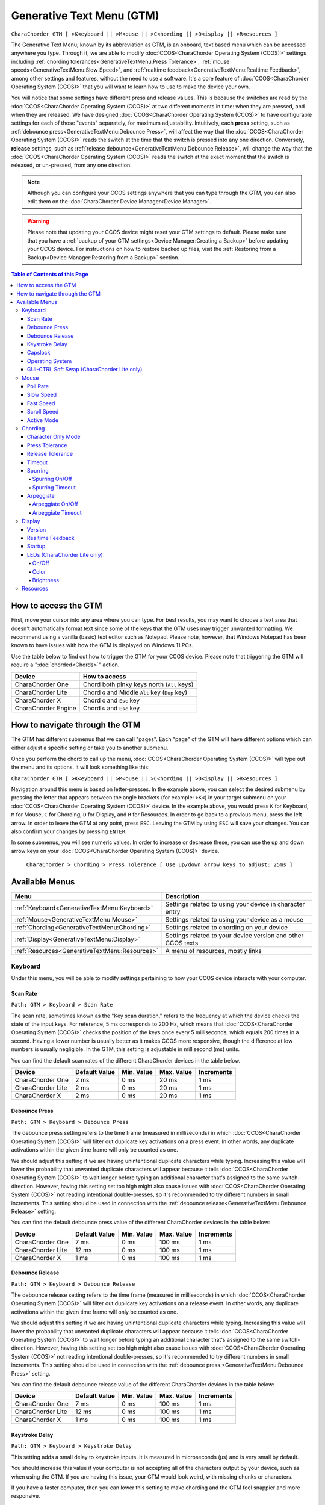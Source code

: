 .. _Generative Text Menu (GTM):

Generative Text Menu (GTM)
=============================

``CharaChorder GTM [ >K<eyboard || >M<ouse || >C<hording || >D<isplay || >R<esources ]``

The Generative Text Menu, known by its abbreviation as GTM, is an onboard, text based menu which can be accessed 
anywhere you type. Through it, we are able to modify :doc:`CCOS<CharaChorder Operating System (CCOS)>` settings including :ref:`chording tolerances<GenerativeTextMenu:Press Tolerance>`, :ref:`mouse speeds<GenerativeTextMenu:Slow Speed>`, and :ref:`realtime feedback<GenerativeTextMenu:Realtime Feedback>`, among other settings and features, without the need to use a software. It's a core feature of :doc:`CCOS<CharaChorder Operating System (CCOS)>` that you will want to 
learn how to use to make the device your own.

You will notice that some settings have different press and release values. This is because the switches are read by the :doc:`CCOS<CharaChorder Operating System (CCOS)>` at two different moments in time: when they are pressed, and when they are released. We have designed :doc:`CCOS<CharaChorder Operating System (CCOS)>` to have configurable settings for each of those "events" separately, for maximum adjustability. Intuitively, each **press** setting, such as :ref:`debounce press<GenerativeTextMenu:Debounce Press>`, will affect the way that the :doc:`CCOS<CharaChorder Operating System (CCOS)>` reads the switch at the time that the switch is pressed into any one direction. Conversely, **release** settings, such as :ref:`release debounce<GenerativeTextMenu:Debounce Release>`, will change the way that the :doc:`CCOS<CharaChorder Operating System (CCOS)>` reads the switch at the exact moment that the switch is released, or un-pressed, from any one direction.

.. note::
	Although you can configure your CCOS settings anywhere that you can type through the GTM, you can also edit them on the :doc:`CharaChorder Device Manager<Device Manager>`.

.. warning::
	Please note that updating your CCOS device might reset your GTM settings to default. Please make sure that you have a :ref:`backup of your GTM settings<Device Manager:Creating a Backup>` before updating your CCOS device. For instructions on how to restore backed up files, visit the :ref:`Restoring from a Backup<Device Manager:Restoring from a Backup>` section.

.. contents:: Table of Contents of this Page
   :local:

How to access the GTM
*********************

First, move your cursor into any area where you can type. For best results, you may want to choose a text area that doesn't automatically format text since some of the keys that the GTM uses may trigger unwanted formatting. We recommend using a vanilla (basic) text editor such as Notepad. Please note, however, that Windows Notepad has been known to have issues with how the GTM is displayed on Windows 11 PCs.

Use the table below to find out how to trigger the GTM for your CCOS device. Please note that triggering the GTM will require a ":doc:`chorded<Chords>`" action.

.. csv-table::
    :header: "Device", "How to access"

    "CharaChorder One", "Chord both pinky keys north (``Alt`` keys)"
    "CharaChorder Lite", "Chord ``G`` and Middle ``Alt`` key (``Dup`` key)"
    "CharaChorder X", "Chord ``G`` and ``Esc`` key"
    "CharaChorder Engine", "Chord ``G`` and ``Esc`` key"

How to navigate through the GTM
*******************************

The GTM has different submenus that we can call "pages". Each "page" of the GTM will have different options which can either adjust a specific setting or take you to another submenu. 

Once you perform the chord to call up the menu, :doc:`CCOS<CharaChorder Operating System (CCOS)>` will type out the menu and its options. It will look something like this:
	
``CharaChorder GTM [ >K<eyboard || >M<ouse || >C<hording || >D<isplay || >R<esources ]``

Navigation around this menu is based on letter-presses. In the example above, you can select the desired submenu by pressing the letter that appears between the angle brackets (for example: ``>K<``) in your target submenu on your :doc:`CCOS<CharaChorder Operating System (CCOS)>` device. In the example above, you would press ``K`` for Keyboard, ``M`` for Mouse, ``C`` for Chording, ``D`` for Display, and ``R`` for Resources. In order to go back to a previous menu, press the left arrow. In order to leave the GTM at any point, press ``ESC``. Leaving the GTM by using ``ESC`` will save your changes. You can also confirm your changes by pressing ``ENTER``. 

In some submenus, you will see numeric values. In order to increase or decrease these, you can use the up and down arrow keys on your :doc:`CCOS<CharaChorder Operating System (CCOS)>` device.

	``CharaChorder > Chording > Press Tolerance [ Use up/down arrow keys to adjust: 25ms ]``


Available Menus
***************

.. csv-table::
    :header: "Menu", "Description"

    ":ref:`Keyboard<GenerativeTextMenu:Keyboard>`", "Settings related to using your device in character entry"
    ":ref:`Mouse<GenerativeTextMenu:Mouse>`", "Settings related to using your device as a mouse"
    ":ref:`Chording<GenerativeTextMenu:Chording>`", "Settings related to chording on your device"
    ":ref:`Display<GenerativeTextMenu:Display>`","Settings related to your device version and other CCOS texts"
    ":ref:`Resources<GenerativeTextMenu:Resources>`", "A menu of resources, mostly links"

Keyboard
--------

Under this menu, you will be able to modify settings pertaining to how your CCOS device interacts with your computer.

Scan Rate
~~~~~~~~~

``Path: GTM > Keyboard > Scan Rate``

The scan rate, sometimes known as the "Key scan duration," refers to the frequency at which the device checks the state of the input keys. 
For reference, 5 ms corresponds to 200 Hz, which means that :doc:`CCOS<CharaChorder Operating System (CCOS)>` checks the position of the keys once every 5 milliseconds, which equals 200 times in a second. Having a lower number is usually better as it makes CCOS more responsive, though the difference at low numbers is usually negligible. In the GTM, this setting is adjustable in millisecond (ms) units.

You can find the default scan rates of the different CharaChorder devices in the table below.

+------------------+----------------+------------+------------+---------------+
| Device           | Default Value  | Min. Value | Max. Value | Increments    |
+==================+================+============+============+===============+
| CharaChorder One | 2 ms           | 0 ms       | 20 ms      | 1 ms          |
+------------------+----------------+------------+------------+---------------+
| CharaChorder Lite| 2 ms           | 0 ms       | 20 ms      | 1 ms          |
+------------------+----------------+------------+------------+---------------+
| CharaChorder X   | 2 ms           | 0 ms       | 20 ms      | 1 ms          |
+------------------+----------------+------------+------------+---------------+


Debounce Press
~~~~~~~~~~~~~~

``Path: GTM > Keyboard > Debounce Press``

The debounce press setting refers to the time frame (measured in milliseconds) in which  :doc:`CCOS<CharaChorder Operating System (CCOS)>` will filter out duplicate key activations on a press event. In other words, any duplicate activations within the given time frame will only be counted as one. 

We should adjust this setting if we are having unintentional duplicate characters while typing. Increasing this value will lower the probability that unwanted duplicate characters will appear because it tells :doc:`CCOS<CharaChorder Operating System (CCOS)>` to wait longer before typing an additional character that's assigned to the same switch-direction. However, having this setting set too high might also cause issues with :doc:`CCOS<CharaChorder Operating System (CCOS)>` not reading intentional double-presses, so it's recommended to try different numbers in small increments. This setting should be used in connection with the :ref:`debounce release<GenerativeTextMenu:Debounce Release>` setting.

You can find the default debounce press value of the different CharaChorder devices in the table below:

+------------------+----------------+------------+------------+---------------+
| Device           | Default Value  | Min. Value | Max. Value | Increments    |
+==================+================+============+============+===============+
| CharaChorder One | 7 ms           | 0 ms       | 100 ms     | 1 ms          |
+------------------+----------------+------------+------------+---------------+
| CharaChorder Lite| 12 ms          | 0 ms       | 100 ms     | 1 ms          |
+------------------+----------------+------------+------------+---------------+
| CharaChorder X   | 1 ms           | 0 ms       | 100 ms     | 1 ms          |
+------------------+----------------+------------+------------+---------------+



Debounce Release
~~~~~~~~~~~~~~~~

``Path: GTM > Keyboard > Debounce Release``

The debounce release setting refers to the time frame (measured in milliseconds) in which :doc:`CCOS<CharaChorder Operating System (CCOS)>` will filter out duplicate key activations on a release event. In other words, any duplicate activations within the given time frame will only be counted as one. 

We should adjust this setting if we are having unintentional duplicate characters while typing. Increasing this value will lower the probability that unwanted duplicate characters will appear because it tells :doc:`CCOS<CharaChorder Operating System (CCOS)>` to wait longer before typing an additional character that's assigned to the same switch-direction. However, having this setting set too high might also cause issues with :doc:`CCOS<CharaChorder Operating System (CCOS)>` not reading intentional double-presses, so it's recommended to try different numbers in small increments. This setting should be used in connection with the :ref:`debounce press <GenerativeTextMenu:Debounce Press>` setting.

You can find the default debounce release value of the different  CharaChorder devices in the table below:

+------------------+----------------+------------+------------+---------------+
| Device           | Default Value  | Min. Value | Max. Value | Increments    |
+==================+================+============+============+===============+
| CharaChorder One | 7 ms           | 0 ms       | 100 ms     | 1 ms          |
+------------------+----------------+------------+------------+---------------+
| CharaChorder Lite| 12 ms          | 0 ms       | 100 ms     | 1 ms          |
+------------------+----------------+------------+------------+---------------+
| CharaChorder X   | 1 ms           | 0 ms       | 100 ms     | 1 ms          |
+------------------+----------------+------------+------------+---------------+

Keystroke Delay
~~~~~~~~~~~~~~~

``Path: GTM > Keyboard > Keystroke Delay``

This setting adds a small delay to keystroke inputs. It is measured in microseconds (μs) and is very small by default. 

You should increase this value if your computer is not accepting all of the characters output by your device, such as when using the GTM. If you are having this issue, your GTM would look weird, with missing chunks or characters. 

If you have a faster computer, then you can lower this setting to make chording and the GTM feel snappier and more responsive. 

This value is adjusted in 40us increments. You can find the default debounce press of the different  CharaChorder devices in the table below:

+------------------+----------------+------------+-------------+--------------+
| Device           | Default Value  | Min. Value | Max. Value  | Increments   |
+==================+================+============+=============+==============+
| CharaChorder One | 480 μs         | 0 μs       | 10200 μs    | 40 μs        |
+------------------+----------------+------------+-------------+--------------+
| CharaChorder Lite| 480 μs         | 0 μs       | 10200 μs    | 40 μs        |
+------------------+----------------+------------+-------------+--------------+
| CharaChorder X   | 480 μs         | 0 μs       | 10200 μs    | 40 μs        |
+------------------+----------------+------------+-------------+--------------+
 
Capslock
~~~~~~~~

``Path: GTM > Keyboard > Capslock``

This setting is similar to a computer's Capslock: it toggles the state of the capslock. When on, all 
letters output by the CCOS device will be capitalized. When off, all letters output by the CCOS device will be lowercase.

Operating System
~~~~~~~~~~~~~~~~

``Path: GTM > Keyboard > Operating System``

This setting refers to your host computer's operating system. Because the keys on the different computer operating systems may vary, you can set your CCOS device up so that it matches your computer. 

Currently, on CCOS, you can select between Windows, Mac, Linux, iOS, or Android.

The intent of this setting is to provide more accurate key mapping. As such, it is recommendable to set this setting to match whatever computer operating system you're using your CCOS device on.

.. csv-table::
    :header: "Device", "Default"

    "CharaChorder One", "Windows"
    "CharaChorder Lite", "Windows"
    "CharaChorder X", "Windows"

.. Warning::
	As of December of 2023, this setting doesn't do anything on CCOS devices.

GUI-CTRL Soft Swap (CharaChorder Lite only)
~~~~~~~~~~~~~~~~~~~~~~~~~~~~~~~~~~~~~~~~~~~

``Path: GTM > Keyboard > GUI-CTRL Soft Swap``

This setting will swap the behavior of the two keys on the bottom-left of the CharaChorder Lite. 

Traditional QWERTY keyboards keep the ``CTRL`` key at the bottom left corner of the keyboard with the ``GUI`` key (Command key on Mac, Windows key on Windows, Super key on Linux, etc.) to the right of the ``CTRL`` key. The CharaChorder Lite has these two keys swapped by default, which some users find odd and difficult to adjust to. A brand new CharaChorder Lite will have the ``GUI`` key at the bottom-left corner with the ``CTRL`` key to the right of the ``GUI`` key.

With this setting, you can effectively swap the two keys' location at the level of the CCOS so that ``CTRL`` is at the bottom-left corner.

This setting has two options: GUI-CTRL and CTRL-GUI. This setting is set to GUI-CTRL by default.

**Default Key Mapping:**

.. _GUI-CTRL:
.. image:: /assets/images/GUI-CTRL.jpg
  :width: 1200
  :alt: Default CharaChorder Lite CTRL mapping

**Key Mapping after swapping:**

.. _CTRL-GUI:
.. image:: /assets/images/CTRL-GUI.jpg
  :width: 1200
  :alt: Alternative CharaChorder Lite CTRL mapping

Users who are used to traditional keyboard layouts will want to take advantage of this setting so they don't have to relearn the new position of the keys.

Mouse
-----

CCOS allows you to use your device as a mouse including functions like scrolling and cursor movement. This section will cover settings that relate to the mouse function on CCOS devices.

Poll Rate
~~~~~~~~~

``Path: GTM > Mouse > Poll Rate``

The polling rate (poll rate) is the frequency at which data from the CharaChorder's mouse functionality is sent to the device it's connected to. In other words, how often it updates the cursor's position to the computer. This is typically expressed in Hz (Hertz), with the average gaming mouse reporting data at 1000 Hz, which means 1000 times every second.

However, :doc:`CCOS<CharaChorder Operating System (CCOS)>` uses ms (milliseconds) which is directly inverse to Hz. 1 ms is equal to 1000 Hz, 2 ms is equal to 500 Hz, and 1000 ms is equal to 1 Hz.

 .. dropdown:: An Explanation of Hz to ms conversion

    In the context of frequency and period (time duration), the relationship is inverse. Frequency is the number of cycles per second, measured in Hz. The period is the time it takes for one cycle to complete, measured in seconds (s). The formula is:

	``Frequency (Hz) = 1/Period (s), where s = 1000 ms``
 
    If you convert the period to milliseconds (ms), the relationship remains inverse. For instance, if you have a frequency of 1000 Hz, the period is 1 ms (because 1 second = 1000 milliseconds). As the frequency increases, the period (measured in ms) decreases.



You can find the default settings for each device in the table below:

.. csv-table::
    :header: "Device", "Default", "Min. Value", "Max. Value", "Increments"

    "CharaChorder One", "20 ms", "0 ms", "100 ms", "1 ms (Hz)"
    "CharaChorder Lite", "20 ms", "0 ms", "100 ms", "1 ms (Hz)"
    "CharaChorder X", "20 ms", "0 ms", "100 ms", "1 ms (Hz)"

This setting is used in conjunction with the :ref:`slow speed <GenerativeTextMenu:Slow Speed>` and :ref:`fast speed <GenerativeTextMenu:Fast Speed>` settings. Both, the :ref:`slow speed <GenerativeTextMenu:Slow Speed>` and the :ref:`fast speed <GenerativeTextMenu:Fast Speed>` rely on the poll rate.

Slow Speed
~~~~~~~~~~

``Path: GTM > Mouse > Slow Speed``

Slow speed is activated when you use only one of the mouse keys in a single direction (as opposed to using 2 keys in the same direction). Increasing this setting will make your CCOS pointer move faster. 

This setting is used in conjunction with :ref:`poll rate <GenerativeTextMenu:Poll Rate>`. See the explanation below.

.. dropdown:: Explanation of CCOS mouse speeds

    The mouse speed refers to the speed of the cursor on the CharaChorder's mouse functionality. The cursor will move at the number of pixels (px) indicated by this setting multiplied by the number of Hz indicated by the :ref:`polling rate<GenerativeTextMenu:Poll Rate>`. 

    In other words, if your speed is set to 2 px, and your :ref:`poll rate<GenerativeTextMenu:Poll Rate>` is set to 20 ms (~50 Hz), your CharaChorder's cursor will move at 100 pixels per second (px/s). The equation comes out to:
    ``Speed (px) x poll rate (Hz) = Number of pixels that the cursor will move per second``


You can find the default settings for each device in the table below:

.. csv-table::
    :header: "Device", "Default", "Min. Value", "Max. Value", "Increments"

    "CharaChorder One", "5 px", "0 px", "250 px", "1 px"
    "CharaChorder Lite", "16 px", "0 px", "250 px", "1 px"
    "CharaChorder X", "16 px", "0 px", "250 px", "1 px"

Fast Speed
~~~~~~~~~~

``Path: GTM > Mouse > Fast Speed``

Fast speed is activated when you use two mouse keys in a single direction (as opposed to using only one key in the same direction). Increasing this setting will make your CCOS pointer move faster. 

This setting is used in conjunction with :ref:`poll rate <GenerativeTextMenu:Poll Rate>`. See the explanation below.

.. dropdown:: Explanation of CCOS mouse speeds

    The mouse speed refers to the speed of the cursor on the CharaChorder's mouse functionality. The cursor will move at the number of pixels (px) indicated by this setting multiplied by the number of Hz indicated by the :ref:`polling rate<GenerativeTextMenu:Poll Rate>`. 

    In other words, if your speed is set to 2 px, and your :ref:`poll rate<GenerativeTextMenu:Poll Rate>` is set to 20 ms (~50 Hz), your CharaChorder's cursor will move at 100 pixels per second (px/s). The equation comes out to:
    ``Speed (px) x poll rate (Hz) = Number of pixels that the cursor will move per second``


You can find the default settings for each device in the table below:

.. csv-table::
    :header: "Device", "Default", "Min. Value", "Max. Value", "Increments"

    "CharaChorder One", "25 px", "0 px", "250 px", "1 px"
    "CharaChorder Lite", "32 px", "0 px", "250 px", "1 px"
    "CharaChorder X", "32 px", "0 px", "250 px", "1 px"

Scroll Speed
~~~~~~~~~~~~

``Path: GTM > Mouse > Scroll Speed``

Scroll speed refers to the speed at which your CCOS scroll will scroll. 

Increasing this setting will make your CCOS scrolling scroll faster. This setting is used in conjunction with :ref:`poll rate <GenerativeTextMenu:Poll Rate>`. See the explanation below.

.. dropdown:: Explanation of CCOS mouse speeds

    The scroll speed refers to the speed at which the CharaChorder scrolls at. The CCOS will scroll at the number of pixels (px) indicated by this setting multiplied by the number of Hz indicated by the :ref:`polling rate<GenerativeTextMenu:Poll Rate>`. 

    In other words, if your speed is set to 2 px, and your :ref:`poll rate<GenerativeTextMenu:Poll Rate>` is set to 20 ms (~50 Hz), your CharaChorder's scroll will move at 100 pixels per second (px/s). The equation comes out to:
    ``Speed (px) x poll rate (Hz) = Number of pixels that the cursor will move per second``


You can find the default settings for each device in the table below:

.. csv-table::
    :header: "Device", "Default", "Min. Value", "Max. Value", "Increments"

    "CharaChorder One", "2 px", "0 px", "25 px", "1 px"
    "CharaChorder Lite", "2 px", "0 px", "25 px", "1 px"
    "CharaChorder X", "2 px", "0 px", "25 px", "1 px"


Active Mode
~~~~~~~~~~~

``Path: GTM > Mouse > Active Mode``

Active mode nudges your mouse cursor one pixel every minute or so (not a specific timing).
This setting can be used to keep your computer from going to sleep. You might turn this setting off if you notice desktop apps are preventing you from getting mobile notifications (for example on Discord or Microsoft Teams).

Chording
--------

CCOS devices feature the ability to :doc:`chord<Chords>`. The following settings affect the device's chording abilities.

Character Only Mode
~~~~~~~~~~~~~~~~~~~

``Path: GTM > Chording > Character Only Mode``

This setting is a toggle that disables chording capabilities on CCOS devices. It is off by default and can be enabled in case we don't want any chording at all. This setting can be useful in cases where we don't want to accidentally trigger chords unintentionally, such as when gaming.

If your CCOS device suddenly loses its chording ability, it's a good idea to check if this setting is toggled off. 

Press Tolerance 
~~~~~~~~~~~~~~~

``Path: GTM > Chording > Press Tolerance``

The press tolerance refers to a window of time in which a chord can be performed, measured in milliseconds (ms). This timer is initiated upon the first "press" action of the first key in a chord and ends once the last key of the chord is pressed, or until the press tolerance runs out, whichever comes first.

.. _Tolerances:

.. image:: /assets/images/Press-and-Release-Tolerances.png
  :width: 1200
  :alt: Diagram Explaining Tolerances

Put simply, increasing the press tolerance (usually, done in conjunction with increasing the :ref:`release tolerance <GenerativeTextMenu:Release Tolerance>`) makes it easier to perform chords.

.. note::
    The press tolerance scales (increases) according to the number of keys in a chord. The window of time will be bigger with a 6-key chord than with a 3-key chord. This means that, though you might set the tolerance to a specific timing, it will actually be longer than that depending on how many keys are in your chord.

You can increase this setting in order to make that window of time longer and make chording easier.

The downside to having higher values is that you may accidentally trigger chords during normal character entry. Therefore, if you are noticing chords fire unintentionally, it is a good idea to lower this setting along with the :ref:`release tolerance <GenerativeTextMenu:Release Tolerance>`.

You can find the default settings for each device in the table below:

.. csv-table::
    :header: "Device", "Default", "Min. Value", "Max. Value", "Increments"

    "CharaChorder One", "25 ms", "0 ms", "150 ms", "1 ms"
    "CharaChorder Lite", "25 ms", "0 ms", "150 ms", "1 ms"
    "CharaChorder X", "25 ms", "0 ms", "150 ms", "1 ms"

Release Tolerance
~~~~~~~~~~~~~~~~~

``Path: GTM > Chording > Release Tolerance``

The release tolerance refers to a window of time in which a chord can be performed, measured in milliseconds (ms). This timer is initiated upon the first "release" action of any key in a chord and ends once the chord is fully performed, or until the release tolerance runs out, whichever comes first.

.. image:: /assets/images/Press-and-Release-Tolerances.png
  :width: 1200
  :alt: Diagram Explaining Tolerances

Put simply, increasing the release tolerance (usually, done in conjunction with increasing the :ref:`press tolerance <GenerativeTextMenu:Press Tolerance>`) makes it easier to perform chords.

.. note::
    The press tolerance scales (increases) according to the number of keys in a chord. The window of time will be bigger with a 6-key chord than with a 3-key chord. This means that, though you might set the tolerance to a specific timing, it will actually be longer than that depending on how many keys are in your chord.

You can increase this setting in order to make that window of time longer and make chording easier.

The downside to having higher values is that you may accidentally trigger chords during normal character entry. Therefore, if you are noticing chords fire unintentionally, it is a good idea to lower this setting along with the :ref:`press tolerance <GenerativeTextMenu:Press Tolerance>`.

You can find the default settings for each device in the table below:

.. csv-table::
    :header: "Device", "Default", "Min. Value", "Max. Value", "Increments"

    "CharaChorder One", "18 ms", "0 ms", "150 ms", "1 ms"
    "CharaChorder Lite", "18 ms", "0 ms", "150 ms", "1 ms"
    "CharaChorder X", "18 ms", "0 ms", "150 ms", "1 ms"


Timeout
~~~~~~~

``Path: GTM > Chording > Timeout``

This setting will change how long CCOS counts time in order to replace characters that precede a chord.

CCOS devices have a running timer that starts after every single character that is entered in traditional chentry (character entry, i.e. one letter at a time). This timer controls whether or not the next chord that you perform deletes the preceding characters.

This feature allows users to misfire chords, yet be able to correct them by quickly performing the chord correctly, without having to backspace manually to erase the misfired chord. The result is that the timeout will automatically backspace all of the preceding characters (up to the last :doc:`breaking character </Breaking Character>`) and replace them with the intended chord.

You can set this setting to be as low as 0.0 seconds (s) or as high as 25.0 seconds (s), being able to adapt it to your individual :doc:`chording<Chords>` style.

.. warning::
    Setting this setting to 0.0 s will result in :doc:`chords<Chords>` not working at all. They will fire, but they will not automatically erase the :ref:`chord inputs<Chord Input>`.

You can find the default settings for each device in the table below:

.. csv-table::
    :header: "Device", "Default", "Min. Value", "Max. Value", "Increments"

    "CharaChorder One", "4 s", "0 s", "25 s", "0.1 s"
    "CharaChorder Lite", "4 s", "0 s", "25 s", "0.1 s"
    "CharaChorder X", "4 s", "0 s", "25 s", "0.1 s"

Spurring
~~~~~~~~

``Path: GTM > Chording > Spurring``

A 'chording only' mode which tells your device to output chords on a press event rather than a press & release and release event. When in spurring mode, you can press the keys of a chord one at a time with a much longer waiting period, which makes it a useful mode for those who want to practice chording without worrying about proper :ref:`timing<GenerativeTextMenu:Press Tolerance>`. 

Spurring mode also enables you to jump from one chord to another without releasing everything. It can provide significant speed gains when chording, but also takes away the flexibility of character entry. Spurring mode can truly maximize speed when chording if a user has chords for all of the words they want to use. 

Spurring On/Off
^^^^^^^^^^^^^^^

``Path: GTM > Chording > Character Only Mode > Spurring Timeout``

This setting will toggle spurring mode ON or OFF.

Spurring Timeout
^^^^^^^^^^^^^^^^

``Path: GTM > Chording > Spurring > Spurring Timeout``

The time of inactivity to default back to fluid chorded/character entry mode (aka spurring off).

You can find the default settings for each device in the table below:

.. csv-table::
    :header: "Device", "Default", "Min. Value", "Max. Value", "Increments"

    "CharaChorder One", "240 s", "0 s", "250 s", "1 s"
    "CharaChorder Lite", "240 s", "0 s", "250 s", "1 s"
    "CharaChorder X", "240 s", "0 s", "250 s", "1 s"

Arpeggiate
~~~~~~~~~~

``Path: GTM > Chording > Arpeggiate``

Arpeggiate actions are timed actions that can modify a chord after the chord is performed. A quick example of this is the use of chord modifiers after you perform the chord. You can read that section for information on how the :doc:`chord modifiers<Chord Modifiers>` work.

With arpeggiates enabled, you can chord the word ``run`` and then, within the :ref:`arpeggiate timeout window<GenerativeTextMenu:Arpeggiate Timeout>`, press the past tense modifier for the word to be "modified" into its past tense variant; in english, ``ran``.
 

Arpeggiate On/Off
^^^^^^^^^^^^^^^^^

``Path: GTM > Chording > Arpeggiate > Arpeggiate On/Off``

This setting will let you toggle the arpeggiate capability ON or OFF. 

Some users dislike arpeggiates as, in really fast typing, it may cause unwanted modifications.

Arpeggiate Timeout
^^^^^^^^^^^^^^^^^^

``Path: GTM > Chording > Arpeggiate > Arpeggiate Timeout``

The arpeggiate timeout is a window of time after a chord is performed during which CCOS will expect arpeggiates to be performed. After this timer runs out, CCOS will NO LONGER modify the preceding chord. 

A common issue that users may run into while having arpeggiates enabled is the shift key modifying the preceding chord instead of the next key. For this reason, some users lower the arpeggiate timeout to a really low amount of time in order to reduce the possibility of this happening unintentionally.

Display
-------

Under this section, you'll find settings that deal with how your CharaChorder displays certain things.

Version
~~~~~~~

``Path: GTM > Display > Version``

Though this is not a setting that can be modified, it's a useful piece of text that will show you the CCOS version that your CharaChorder is currently on. You can use this to quickly check what version you are running on the fly, anywhere that you can read GTM

Realtime Feedback
~~~~~~~~~~~~~~~~~

``Path: GTM > Display > Realtime Feedback``

This setting toggles realtime feedback ON or OFF. 

Realtime feedback refers to the helpful text like ``SPURRING_ON``, ``SPURRING_OFF`` etc, that lets the user know if a certain mode has been activated or deactivated on the CharaChorder device. Since there is no other visual way to know if the chord used to enable or disable certain settings, it is helpful to have these texts pop up as confirmation.

.. Note::
	The realtime feedback setting controls the :ref:`startup<GenerativeTextMenu:Startup>` setting. If realtime feedback is OFF, then startup will be OFF, regardless of that setting's individual toggle.

Startup
~~~~~~~

``Path: GTM > Display > Startup``

Having this setting set to "ON" will result in your device displaying the text "CCOS is ready." after you have plugged your device into a computer. The startup text will be displayed wherever your cursor was last typing, if that window is active. This setting is useful so that you know when your CharaChorder device is ready to be used, since startup may take a couple of seconds.

However, if you have editable text highlighted when you connect your CharaChorder, this setting will replace that highlighted text with the startup message. Additionally, if there is not a selected window where text may be typed, the key codes that the CharaChorder sends to your computer in order to display the startup message may be interpreted by your computer as actions and may result in unwanted behavior.

If you would rather not have this message display every time that you connect your device, then you can toggle this setting OFF.

.. Warning::
	The Startup setting is dependent on the :ref:`realtime feedback setting<GenerativeTextMenu:Realtime Feedback>`. If that setting is set to OFF, then Startup won't display, even if Startup is set to ON.

LEDs (CharaChorder Lite only)
~~~~~~~~~~~~~~~~~~~~~~~~~~~~~

``Path: GTM > Display > LEDs``

The :doc:`CharaChorder Lite<CharaChorder_Lite>` comes with RGB LEDs that light up the keys of the keyboard from below with a static light. This section contains settings pertaining to those LED lights.

.. note::
	LED settings only exist in the GTM for :doc:`CharaChorder Lite<CharaChorder_Lite>` devices, not on any other CharaChorder devices.

On/Off
^^^^^^

``Path: GTM > Display > LEDs > On/Off``

Quickly toggle the LEDs on or off with this setting.

Color 
^^^^^

``Path: GTM > Display > LEDs > Color``

Use this setting to change the color of the LED backlights on your CharaChorder Lite. In the GTM, there are 11 colors to choose from which you can see in the table below:

.. csv-table::
    :header: "Letter", "Color"

	"W", "White"
	"R", "Red"
	"O", "Orange"
	"Y", "Yellow"
	"L", "Lime"
	"G", "Green"
	"C", "Cyan"
	"B", "Blue"
	"V", "Violet"
	"P", "Pink"
	"M", "Multicolor"

Please note that, as of December of 2023, the LEDs are NOT individually addressable. The color setting changes the color of ALL LEDs at the same time.

Brightness
^^^^^^^^^^

``Path: GTM > Display > LEDs > Brightness``

This setting lets you adjust the brightness of the LED backlights on your CharaChorder Lite. You can choose any number between 0 and 50, where 0 means that your LEDs are completely off and 50 means that your LEDs are at max brightness.

Please note that LEDs are NOT individually addressable as of December of 2023. The brightness setting adjusts the brightness for ALL LEDs equally.

.. note::
    If you are using a low power usb bank or port, having a high LED brightness may lead to issues with your CharaChorder Lite's power. If you have issues on your device that seem to keep your CharaChorder Lite from properly powering on or staying on, it may be a good idea to lower this setting.

You can find the default settings for the CharaChorder Lite in the table below:

.. csv-table::
    :header: "Device", "Default", "Min. Value", "Max. Value", "Increments"

    "CharaChorder Lite", "5", "0", "50", "1"


Resources
---------

``Path: GTM > Resources``

This section contains links which may be helpful to you. These links include: 

.. csv-table::
    :header: "Letter", "Item", "Description"

	"A", "About", "Opens https://www.charachorder.com/pages/about."
	"G", "Get started", "Opens https://www.charachorder.com/pages/get-started."
	"D", "Discord", "Invites you to the CharaChorder Discord"
	"T", "Training", "Opens https://iq-eq.io, our free tool to help people learn to type at the speed of thought"
	"M", "Message Riley", "Copies Riley Keen (CharaChorder CEO)'s email address to your clipboard"
	"L", "Learn chords", "Opens The Starter Chord List"
	"S", "Check system updates", "Opens the CCOS version updates page"
